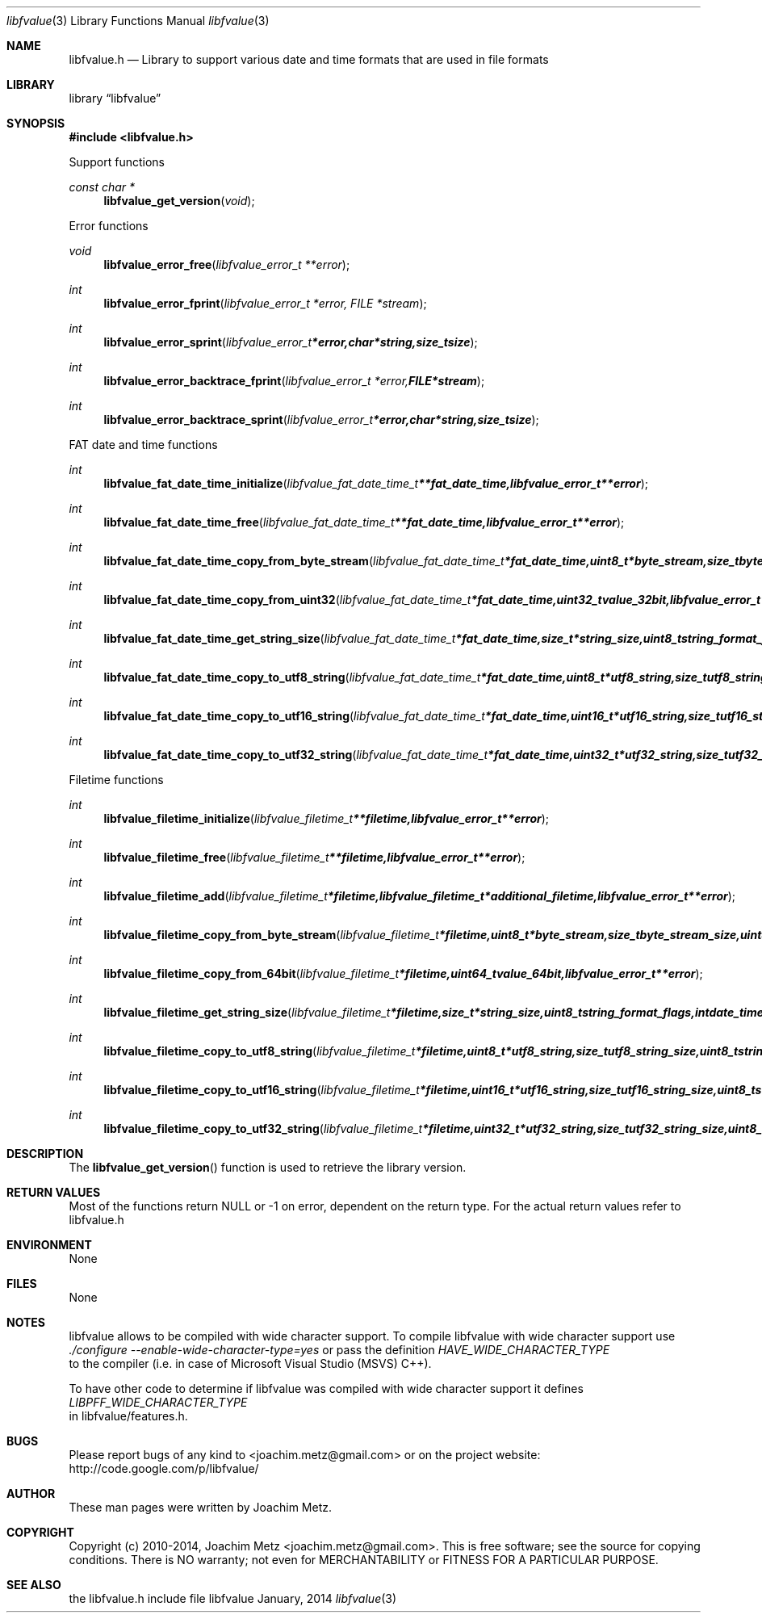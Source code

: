 .Dd January, 2014
.Dt libfvalue 3
.Os libfvalue
.Sh NAME
.Nm libfvalue.h
.Nd Library to support various date and time formats that are used in file formats
.Sh LIBRARY
.Lb libfvalue
.Sh SYNOPSIS
.In libfvalue.h
.Pp
Support functions
.Ft const char *
.Fn libfvalue_get_version "void"
.Pp
Error functions
.Ft void
.Fn libfvalue_error_free "libfvalue_error_t **error"
.Ft int
.Fn libfvalue_error_fprint "libfvalue_error_t *error, FILE *stream"
.Ft int
.Fn libfvalue_error_sprint "libfvalue_error_t *error, char *string, size_t size"
.Ft int
.Fn libfvalue_error_backtrace_fprint "libfvalue_error_t *error, FILE *stream"
.Ft int
.Fn libfvalue_error_backtrace_sprint "libfvalue_error_t *error, char *string, size_t size"
.Pp
FAT date and time functions
.Ft int
.Fn libfvalue_fat_date_time_initialize " libfvalue_fat_date_time_t **fat_date_time, libfvalue_error_t **error"
.Ft int
.Fn libfvalue_fat_date_time_free " libfvalue_fat_date_time_t **fat_date_time, libfvalue_error_t **error"
.Ft int
.Fn libfvalue_fat_date_time_copy_from_byte_stream " libfvalue_fat_date_time_t *fat_date_time, uint8_t *byte_stream, size_t byte_stream_size, uint8_t byte_order, libfvalue_error_t **error"
.Ft int
.Fn libfvalue_fat_date_time_copy_from_uint32 " libfvalue_fat_date_time_t *fat_date_time, uint32_t value_32bit, libfvalue_error_t **error"
.Ft int
.Fn libfvalue_fat_date_time_get_string_size " libfvalue_fat_date_time_t *fat_date_time, size_t *string_size, uint8_t string_format_flags, int date_time_format, libfvalue_error_t **error"
.Ft int
.Fn libfvalue_fat_date_time_copy_to_utf8_string " libfvalue_fat_date_time_t *fat_date_time, uint8_t *utf8_string, size_t utf8_string_size, uint8_t string_format_flags, int date_time_format, libfvalue_error_t **error"
.Ft int
.Fn libfvalue_fat_date_time_copy_to_utf16_string " libfvalue_fat_date_time_t *fat_date_time, uint16_t *utf16_string, size_t utf16_string_size, uint8_t string_format_flags, int date_time_format, libfvalue_error_t **error"
.Ft int
.Fn libfvalue_fat_date_time_copy_to_utf32_string " libfvalue_fat_date_time_t *fat_date_time, uint32_t *utf32_string, size_t utf32_string_size, uint8_t string_format_flags, int date_time_format, libfvalue_error_t **error"
.Pp
Filetime functions
.Ft int
.Fn libfvalue_filetime_initialize "libfvalue_filetime_t **filetime, libfvalue_error_t **error"
.Ft int
.Fn libfvalue_filetime_free "libfvalue_filetime_t **filetime, libfvalue_error_t **error"
.Ft int
.Fn libfvalue_filetime_add "libfvalue_filetime_t *filetime, libfvalue_filetime_t *additional_filetime, libfvalue_error_t **error"
.Ft int
.Fn libfvalue_filetime_copy_from_byte_stream "libfvalue_filetime_t *filetime, uint8_t *byte_stream, size_t byte_stream_size, uint8_t byte_order, libfvalue_error_t **error"
.Ft int
.Fn libfvalue_filetime_copy_from_64bit "libfvalue_filetime_t *filetime, uint64_t value_64bit, libfvalue_error_t **error"
.Ft int
.Fn libfvalue_filetime_get_string_size "libfvalue_filetime_t *filetime, size_t *string_size, uint8_t string_format_flags, int date_time_format, libfvalue_error_t **error"
.Ft int
.Fn libfvalue_filetime_copy_to_utf8_string "libfvalue_filetime_t *filetime, uint8_t *utf8_string, size_t utf8_string_size, uint8_t string_format_flags, int date_time_format, libfvalue_error_t **error"
.Ft int
.Fn libfvalue_filetime_copy_to_utf16_string "libfvalue_filetime_t *filetime, uint16_t *utf16_string, size_t utf16_string_size, uint8_t string_format_flags, int date_time_format, libfvalue_error_t **error"
.Ft int
.Fn libfvalue_filetime_copy_to_utf32_string "libfvalue_filetime_t *filetime, uint32_t *utf32_string, size_t utf32_string_size, uint8_t string_format_flags, int date_time_format, libfvalue_error_t **error"
.Sh DESCRIPTION
The
.Fn libfvalue_get_version
function is used to retrieve the library version.
.Sh RETURN VALUES
Most of the functions return NULL or -1 on error, dependent on the return type. For the actual return values refer to libfvalue.h
.Sh ENVIRONMENT
None
.Sh FILES
None
.Sh NOTES
libfvalue allows to be compiled with wide character support.
To compile libfvalue with wide character support use
.Ar ./configure --enable-wide-character-type=yes
or pass the definition
.Ar HAVE_WIDE_CHARACTER_TYPE
 to the compiler (i.e. in case of Microsoft Visual Studio (MSVS) C++).

To have other code to determine if libfvalue was compiled with wide character support it defines
.Ar LIBPFF_WIDE_CHARACTER_TYPE
 in libfvalue/features.h.

.Sh BUGS
Please report bugs of any kind to <joachim.metz@gmail.com> or on the project website:
http://code.google.com/p/libfvalue/
.Sh AUTHOR
These man pages were written by Joachim Metz.
.Sh COPYRIGHT
Copyright (c) 2010-2014, Joachim Metz <joachim.metz@gmail.com>.
This is free software; see the source for copying conditions. There is NO warranty; not even for MERCHANTABILITY or FITNESS FOR A PARTICULAR PURPOSE.
.Sh SEE ALSO
the libfvalue.h include file
